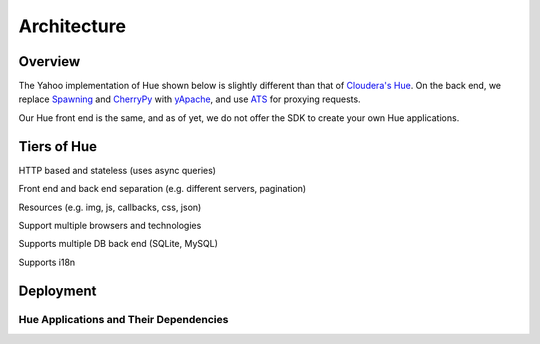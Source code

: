 Architecture
============

Overview
--------

The Yahoo implementation of Hue shown below is slightly different than
that of `Cloudera's Hue <http://cloudera.github.io/hue/docs-3.7.0/user-guide/introducing.html>`_. On the back end, we replace `Spawning <https://pypi.python.org/pypi/Spawning>`_ 
and `CherryPy <http://cherrypy.org/>`_ with `yApache <http://developer.corp.yahoo.com/product/yApache>`_, 
and use `ATS <http://developer.corp.yahoo.com/product/ATS>`_ for proxying requests. 

Our Hue front end is the same, and as of yet, we do not offer the SDK to create your own
Hue applications.

.. image:: images/hue_arch.png
   :height: 686 px 
   :width: 850 px
   :scale: 95 %
   :alt: Diagram of the Yahoo Hue Architecture 
   :align: left


Tiers of Hue
------------

HTTP based and stateless (uses async queries)

Front end and back end separation (e.g. different servers, pagination)

Resources (e.g. img, js, callbacks, css, json)

Support multiple browsers and technologies

Supports multiple DB back end (SQLite, MySQL)

Supports i18n


.. image:: images/hue_arch_levels.jpg
   :height: 686 px 
   :width: 850 px
   :scale: 95 %
   :alt: Diagram of the different tiers for the Yahoo Hue Architecture 
   :align: left


Deployment
----------

.. image:: images/deployment_arch.jpg   
   :height: 462 px 
   :width: 850 px
   :scale: 95 %
   :alt: Diagram of the Hue deployment architecture
   :align: left


Hue Applications and Their Dependencies
#######################################

.. csv-table:: Frozen Delights!
   :header: "Applications", "Dependencies"
   :widths: 15, 10, 30

   "Query Editor->Pig", "Oozie server to submit Pig scripts"
   "Query Editor->Hive", "HiveServer2 to submit Hive queries"
   "Query Editors->Job Designer", "Oozie access through REST APIs"
   "Data Browsers->Metastore Tables", "HiveServer2 to access HCatalog metastore"
   "Workflows->Dashboards", "Oozie access through REST APIs"
   "Workflows->Editors", "Oozie access through REST APIs"
   "File Browser", "WebHDFS or HttpFS (similar to HDFSProxy)"
   "Job Browser", "ResourceManager (RM) access through ``hue-plugins``"


